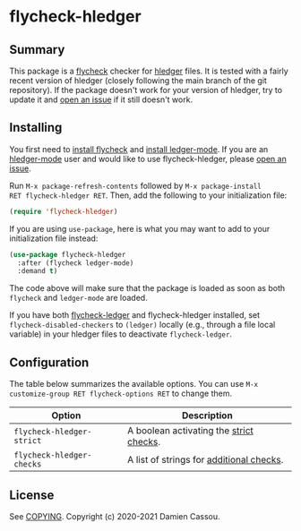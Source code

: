 * flycheck-hledger
[[https://melpa.org/#/flycheck-hledger][file:https://melpa.org/packages/flycheck-hledger-badge.svg]]
[[https://stable.melpa.org/#/flycheck-hledger][file:https://stable.melpa.org/packages/flycheck-hledger-badge.svg]]
[[https://github.com/DamienCassou/flycheck-hledger/actions][file:https://github.com/DamienCassou/flycheck-hledger/workflows/CI/badge.svg]]

** Summary

This package is a [[https://www.flycheck.org/en/latest/][flycheck]] checker for [[https://hledger.org][hledger]] files. It is tested
with a fairly recent version of hledger (closely following the main
branch of the git repository). If the package doesn't work for your
version of hledger, try to update it and [[https://github.com/DamienCassou/flycheck-hledger/issues/new][open an issue]] if it still
doesn't work.

** Installing

You first need to [[https://www.flycheck.org/en/latest/user/installation.html][install flycheck]] and [[https://github.com/ledger/ledger-mode/#installation][install ledger-mode]]. If you are
an [[https://github.com/narendraj9/hledger-mode][hledger-mode]] user and would like to use flycheck-hledger, please
[[https://github.com/DamienCassou/flycheck-hledger/issues/new][open an issue]].

Run ~M-x package-refresh-contents~ followed by ~M-x package-install
RET flycheck-hledger RET~. Then, add the following to your
initialization file:

#+BEGIN_SRC emacs-lisp
  (require 'flycheck-hledger)
#+END_SRC

If you are using ~use-package~, here is what you may want to add to
your initialization file instead:

#+begin_src emacs-lisp
  (use-package flycheck-hledger
    :after (flycheck ledger-mode)
    :demand t)
#+end_src

The code above will make sure that the package is loaded as soon as
both ~flycheck~ and ~ledger-mode~ are loaded.

If you have both [[https://github.com/purcell/flycheck-ledger][flycheck-ledger]] and flycheck-hledger installed, set
~flycheck-disabled-checkers~ to ~(ledger)~ locally (e.g., through a
file local variable) in your hledger files to deactivate
~flycheck-ledger~.

** Configuration

The table below summarizes the available options. You can use ~M-x
customize-group RET flycheck-options RET~ to change them.

| *Option*                  | *Description*                            |
|---------------------------+------------------------------------------|
| ~flycheck-hledger-strict~ | A boolean activating the [[https://hledger.org/hledger.html#strict-checks][strict checks]].  |
| ~flycheck-hledger-checks~ | A list of strings for [[https://hledger.org/hledger.html#check][additional checks]]. |

** License

See [[file:COPYING][COPYING]]. Copyright (c) 2020-2021 Damien Cassou.

  #+BEGIN_HTML
  <a href="https://liberapay.com/DamienCassou/donate">
    <img alt="Donate using Liberapay" src="https://liberapay.com/assets/widgets/donate.svg">
  </a>
  #+END_HTML

#  LocalWords:  hledger
